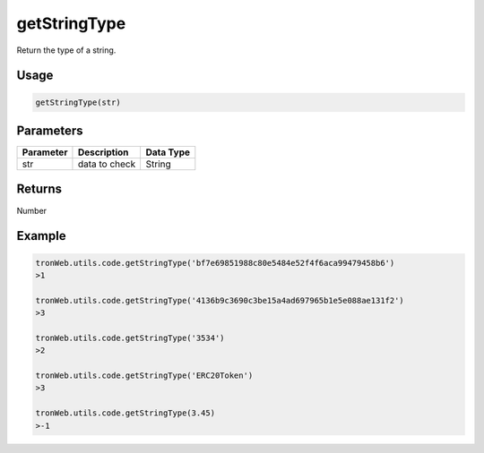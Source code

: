 getStringType
===========

Return the type of a string.

-------
Usage
-------

.. code-block:: javascript

  getStringType(str)

--------------
Parameters
--------------

========== ================= ==========
Parameter  Description       Data Type
========== ================= ==========
str        data to check     String
========== ================= ==========

-------
Returns
-------

Number

-------
Example
-------

.. code-block:: javascript

  tronWeb.utils.code.getStringType('bf7e69851988c80e5484e52f4f6aca99479458b6')
  >1

  tronWeb.utils.code.getStringType('4136b9c3690c3be15a4ad697965b1e5e088ae131f2')
  >3

  tronWeb.utils.code.getStringType('3534')
  >2

  tronWeb.utils.code.getStringType('ERC20Token')
  >3

  tronWeb.utils.code.getStringType(3.45)
  >-1